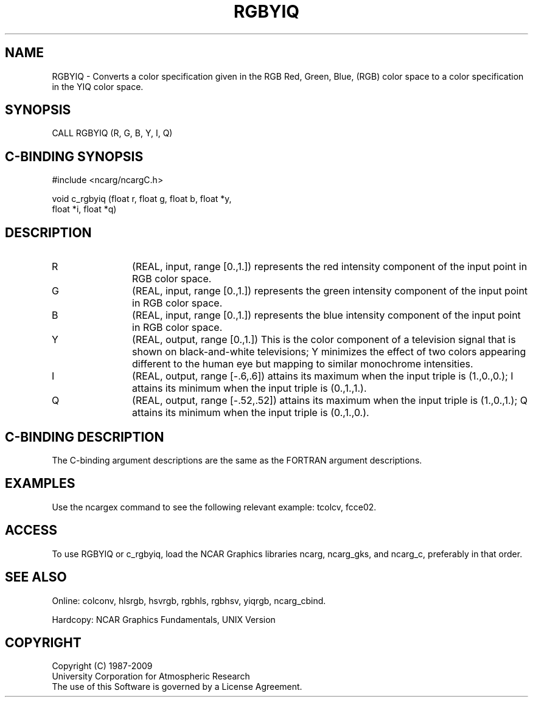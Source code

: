 .TH RGBYIQ 3NCARG "March 1993" UNIX "NCAR GRAPHICS"
.na
.nh
.SH NAME
RGBYIQ - Converts a color specification given in the RGB
Red, Green, Blue, (RGB) color space to a color specification in the 
YIQ color space.
.SH SYNOPSIS
CALL RGBYIQ (R, G, B, Y, I, Q)
.SH C-BINDING SYNOPSIS
#include <ncarg/ncargC.h>
.sp
void c_rgbyiq (float r, float g, float b, float *y, 
.br
float *i, float *q)
.SH DESCRIPTION 
.IP R 12
(REAL, input, range [0.,1.]) 
represents
the red intensity component of the input point in RGB
color space.
.IP G 12
(REAL, input, range [0.,1.]) 
represents
the green intensity component of the input point in RGB
color space.
.IP B 12
(REAL, input, range [0.,1.]) 
represents
the blue intensity component of the input point in RGB
color space.
.IP Y 12
(REAL, output, range [0.,1.]) 
This is the color
component of a television signal that is shown on
black-and-white televisions; Y minimizes the effect of
two colors appearing different to the human eye but
mapping to similar monochrome intensities.
.IP I 12
(REAL, output, range [-.6,.6]) 
attains its
maximum when the input triple is (1.,0.,0.); I attains
its minimum when the input triple is (0.,1.,1.).
.IP Q 12
(REAL, output, range [-.52,.52]) 
attains its
maximum when the input triple is (1.,0.,1.); Q attains
its minimum when the input triple is (0.,1.,0.).
.SH C-BINDING DESCRIPTION
The C-binding argument descriptions are the same as the FORTRAN 
argument descriptions.
.SH EXAMPLES
Use the ncargex command to see the following relevant
example:  
tcolcv,
fcce02.
.SH ACCESS
To use RGBYIQ or c_rgbyiq, load the NCAR Graphics libraries ncarg, ncarg_gks,
and ncarg_c, preferably in that order.  
.SH SEE ALSO
Online:
colconv,
hlsrgb,
hsvrgb,
rgbhls,
rgbhsv,
yiqrgb,
ncarg_cbind.
.sp
Hardcopy:
NCAR Graphics Fundamentals, UNIX Version
.SH COPYRIGHT
Copyright (C) 1987-2009
.br
University Corporation for Atmospheric Research
.br
The use of this Software is governed by a License Agreement.
